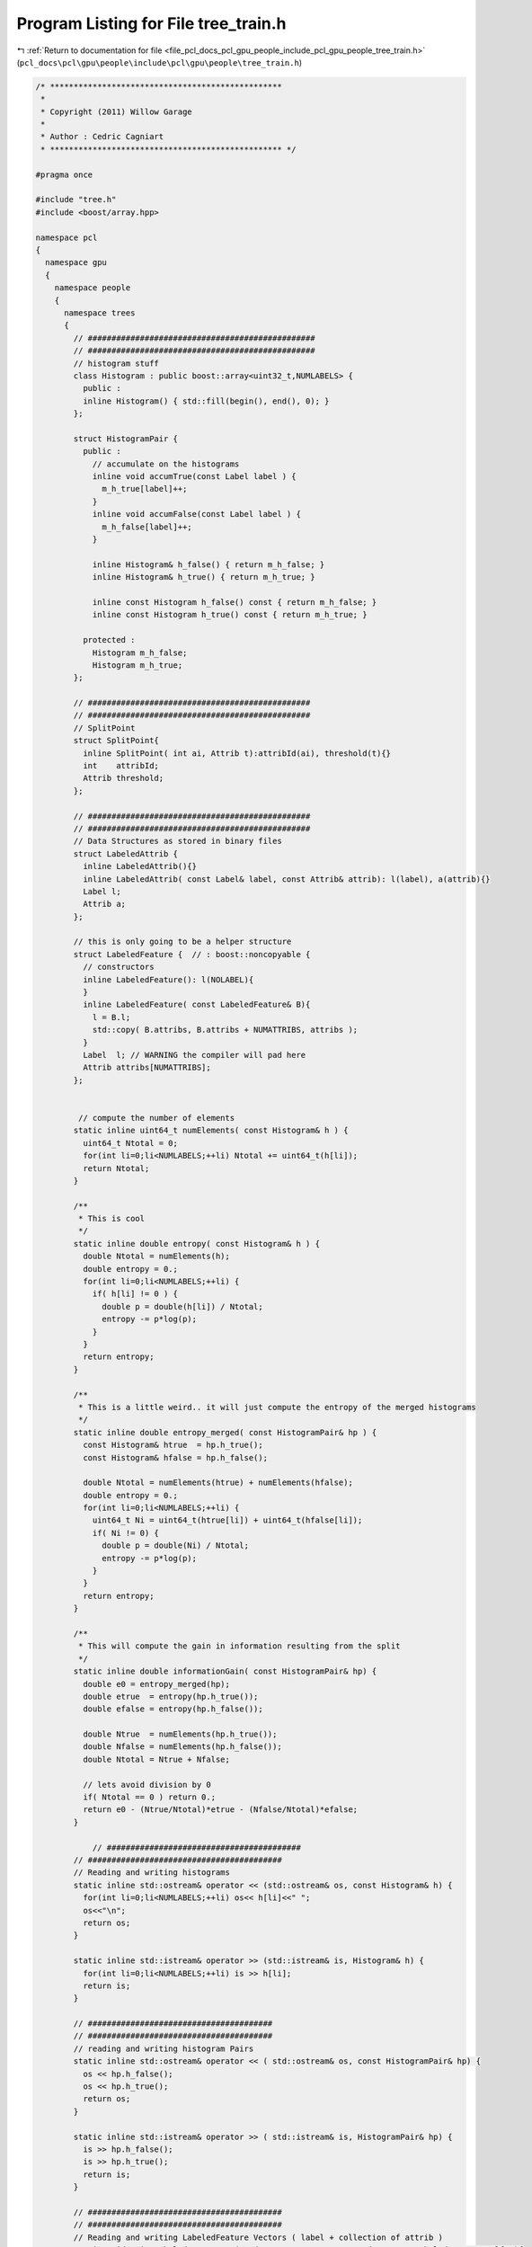 
.. _program_listing_file_pcl_docs_pcl_gpu_people_include_pcl_gpu_people_tree_train.h:

Program Listing for File tree_train.h
=====================================

|exhale_lsh| :ref:`Return to documentation for file <file_pcl_docs_pcl_gpu_people_include_pcl_gpu_people_tree_train.h>` (``pcl_docs\pcl\gpu\people\include\pcl\gpu\people\tree_train.h``)

.. |exhale_lsh| unicode:: U+021B0 .. UPWARDS ARROW WITH TIP LEFTWARDS

.. code-block:: cpp

   /* *************************************************
    *
    * Copyright (2011) Willow Garage
    *
    * Author : Cedric Cagniart 
    * ************************************************* */
   
   #pragma once
   
   #include "tree.h"
   #include <boost/array.hpp>
   
   namespace pcl
   {
     namespace gpu
     {
       namespace people
       {
         namespace trees
         {
           // ################################################
           // ################################################
           // histogram stuff
           class Histogram : public boost::array<uint32_t,NUMLABELS> {
             public :
             inline Histogram() { std::fill(begin(), end(), 0); }
           };
   
           struct HistogramPair {
             public :
               // accumulate on the histograms
               inline void accumTrue(const Label label ) {
                 m_h_true[label]++;
               }
               inline void accumFalse(const Label label ) {
                 m_h_false[label]++;
               }
   
               inline Histogram& h_false() { return m_h_false; }
               inline Histogram& h_true() { return m_h_true; }
   
               inline const Histogram h_false() const { return m_h_false; }
               inline const Histogram h_true() const { return m_h_true; }
   
             protected :
               Histogram m_h_false;
               Histogram m_h_true;
           };
   
           // ###############################################
           // ###############################################
           // SplitPoint
           struct SplitPoint{
             inline SplitPoint( int ai, Attrib t):attribId(ai), threshold(t){}
             int    attribId;
             Attrib threshold;
           };
   
           // ###############################################
           // ###############################################
           // Data Structures as stored in binary files
           struct LabeledAttrib {
             inline LabeledAttrib(){}
             inline LabeledAttrib( const Label& label, const Attrib& attrib): l(label), a(attrib){}
             Label l;
             Attrib a;
           };
   
           // this is only going to be a helper structure
           struct LabeledFeature {  // : boost::noncopyable {
             // constructors
             inline LabeledFeature(): l(NOLABEL){
             }
             inline LabeledFeature( const LabeledFeature& B){
               l = B.l;
               std::copy( B.attribs, B.attribs + NUMATTRIBS, attribs );
             }
             Label  l; // WARNING the compiler will pad here
             Attrib attribs[NUMATTRIBS];
           };
   
   
            // compute the number of elements
           static inline uint64_t numElements( const Histogram& h ) {
             uint64_t Ntotal = 0;
             for(int li=0;li<NUMLABELS;++li) Ntotal += uint64_t(h[li]);
             return Ntotal;
           }
   
           /**
            * This is cool
            */
           static inline double entropy( const Histogram& h ) {
             double Ntotal = numElements(h);
             double entropy = 0.;
             for(int li=0;li<NUMLABELS;++li) {
               if( h[li] != 0 ) {
                 double p = double(h[li]) / Ntotal;
                 entropy -= p*log(p);
               }
             }
             return entropy;
           }
   
           /**
            * This is a little weird.. it will just compute the entropy of the merged histograms
            */
           static inline double entropy_merged( const HistogramPair& hp ) {
             const Histogram& htrue  = hp.h_true();
             const Histogram& hfalse = hp.h_false();
   
             double Ntotal = numElements(htrue) + numElements(hfalse);
             double entropy = 0.;
             for(int li=0;li<NUMLABELS;++li) {
               uint64_t Ni = uint64_t(htrue[li]) + uint64_t(hfalse[li]);
               if( Ni != 0) {
                 double p = double(Ni) / Ntotal;
                 entropy -= p*log(p);
               }
             }
             return entropy;
           }
   
           /**
            * This will compute the gain in information resulting from the split
            */
           static inline double informationGain( const HistogramPair& hp) {
             double e0 = entropy_merged(hp);
             double etrue  = entropy(hp.h_true());
             double efalse = entropy(hp.h_false());
   
             double Ntrue  = numElements(hp.h_true());
             double Nfalse = numElements(hp.h_false());
             double Ntotal = Ntrue + Nfalse;
   
             // lets avoid division by 0 
             if( Ntotal == 0 ) return 0.;
             return e0 - (Ntrue/Ntotal)*etrue - (Nfalse/Ntotal)*efalse;
           }
   
               // #########################################
           // #########################################
           // Reading and writing histograms
           static inline std::ostream& operator << (std::ostream& os, const Histogram& h) {
             for(int li=0;li<NUMLABELS;++li) os<< h[li]<<" ";
             os<<"\n";
             return os;
           }
   
           static inline std::istream& operator >> (std::istream& is, Histogram& h) {
             for(int li=0;li<NUMLABELS;++li) is >> h[li];
             return is;
           }
   
           // #######################################
           // #######################################
           // reading and writing histogram Pairs
           static inline std::ostream& operator << ( std::ostream& os, const HistogramPair& hp) {
             os << hp.h_false();
             os << hp.h_true();
             return os;
           }
   
           static inline std::istream& operator >> ( std::istream& is, HistogramPair& hp) {
             is >> hp.h_false();
             is >> hp.h_true();
             return is;
           }
   
           // #########################################
           // #########################################
           // Reading and writing LabeledFeature Vectors ( label + collection of attrib )
           static void writeLabeledFeatureVec( std::ostream& os, const std::vector<LabeledFeature>& lfs ){
             os.write( (const char*)&lfs[0], sizeof(LabeledFeature)*lfs.size() );
           }
   
         //  static void readLabeledFeature( std::istream& is, LabeledFeature& lf)
         //  {
         //    is.read( (char*)&lf, sizeof(LabeledFeature) );
         //    if( is.fail() ) throw std::runtime_error();
         //  }
   
           // #######################################
           // #######################################
           // reading and writing split points
           inline std::ostream& operator << ( std::ostream& os, const SplitPoint& sp){
             os<<sp.attribId<<" "<<sp.threshold<<"\n";
             return os;
           }
   
           inline std::istream& operator >> ( std::istream& is, SplitPoint& sp){
             is >> sp.attribId >> sp.threshold;
             return is;
           }
   
           // #######################################
           // #######################################
           // reading and writing info files
           inline void writeInfoFile( const std::string&   filename,
                                      int                  attribId,
                                      Attrib               threshold,
                                      double               gain,
                                      const HistogramPair& HP){
             std::ofstream fout(filename.c_str() );
             if( !fout.is_open() ) throw std::runtime_error(std::string("(E) could not open ") + filename );
   
             fout<<int(attribId)<<" "<<int(threshold)<<"\n";
             fout<<gain<<"\n";
             fout<<HP;
           }
   
           inline void readInfoFile( const std::string& filename,
                                     int&               attribId,
                                     Attrib&            threshold,
                                     double&            gain,
                                     HistogramPair&     HP ) {
             std::ifstream fin(filename.c_str() );
             if( !fin.is_open() ) throw std::runtime_error(std::string("(E) could not open") + filename );
   
             fin>>attribId >>threshold>>gain>>HP;
             if( fin.fail() ) throw std::runtime_error(std::string("(E) malformed splitInfo file ") + filename );
           }
   
   
         } // end namespace trees
       } // end namespace people
     } // end namespace gpu
   } // end namespace pcl
